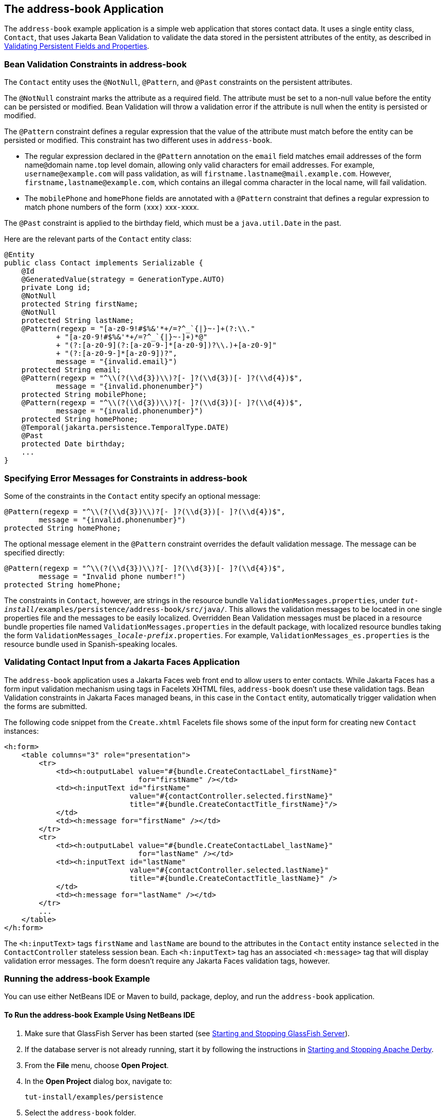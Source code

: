 == The address-book Application

The `address-book` example application is a simple web application that stores contact data.
It uses a single entity class, `Contact`, that uses Jakarta Bean Validation to validate the data stored in the persistent attributes of the entity, as described in xref:persistence-intro/persistence-intro.adoc#_validating_persistent_fields_and_properties[Validating Persistent Fields and Properties].

=== Bean Validation Constraints in address-book

The `Contact` entity uses the `@NotNull`, `@Pattern`, and `@Past` constraints on the persistent attributes.

The `@NotNull` constraint marks the attribute as a required field.
The attribute must be set to a non-null value before the entity can be persisted or modified.
Bean Validation will throw a validation error if the attribute is null when the entity is persisted or modified.

The `@Pattern` constraint defines a regular expression that the value of the attribute must match before the entity can be persisted or modified.
This constraint has two different uses in `address-book`.

* The regular expression declared in the `@Pattern` annotation on the `email` field matches email addresses of the form name``@``domain name``.``top level domain, allowing only valid characters for email addresses.
For example, `username@example.com` will pass validation, as will `firstname.lastname@mail.example.com`.
However, `firstname,\lastname@example.com`, which contains an illegal comma character in the local name, will fail validation.

* The `mobilePhone` and `homePhone` fields are annotated with a `@Pattern` constraint that defines a regular expression to match phone numbers of the form ``(``xxx``)`` xxx``-``xxxx.

The `@Past` constraint is applied to the birthday field, which must be a `java.util.Date` in the past.

Here are the relevant parts of the `Contact` entity class:

[source,java]
----
@Entity
public class Contact implements Serializable {
    @Id
    @GeneratedValue(strategy = GenerationType.AUTO)
    private Long id;
    @NotNull
    protected String firstName;
    @NotNull
    protected String lastName;
    @Pattern(regexp = "[a-z0-9!#$%&'*+/=?^_`{|}~-]+(?:\\."
            + "[a-z0-9!#$%&'*+/=?^_`{|}~-]+)*@"
            + "(?:[a-z0-9](?:[a-z0-9-]*[a-z0-9])?\\.)+[a-z0-9]"
            + "(?:[a-z0-9-]*[a-z0-9])?",
            message = "{invalid.email}")
    protected String email;
    @Pattern(regexp = "^\\(?(\\d{3})\\)?[- ]?(\\d{3})[- ]?(\\d{4})$",
            message = "{invalid.phonenumber}")
    protected String mobilePhone;
    @Pattern(regexp = "^\\(?(\\d{3})\\)?[- ]?(\\d{3})[- ]?(\\d{4})$",
            message = "{invalid.phonenumber}")
    protected String homePhone;
    @Temporal(jakarta.persistence.TemporalType.DATE)
    @Past
    protected Date birthday;
    ...
}
----

=== Specifying Error Messages for Constraints in address-book

Some of the constraints in the `Contact` entity specify an optional message:

[source,java]
----
@Pattern(regexp = "^\\(?(\\d{3})\\)?[- ]?(\\d{3})[- ]?(\\d{4})$",
        message = "{invalid.phonenumber}")
protected String homePhone;
----

The optional message element in the `@Pattern` constraint overrides the default validation message.
The message can be specified directly:

[source,java]
----
@Pattern(regexp = "^\\(?(\\d{3})\\)?[- ]?(\\d{3})[- ]?(\\d{4})$",
        message = "Invalid phone number!")
protected String homePhone;
----

The constraints in `Contact`, however, are strings in the resource bundle `ValidationMessages.properties`, under `_tut-install_/examples/persistence/address-book/src/java/`.
This allows the validation messages to be located in one single properties file and the messages to be easily localized.
Overridden Bean Validation messages must be placed in a resource bundle properties file named `ValidationMessages.properties` in the default package, with localized resource bundles taking the form `ValidationMessages___locale-prefix__.properties`.
For example, `ValidationMessages_es.properties` is the resource bundle used in Spanish-speaking locales.

=== Validating Contact Input from a Jakarta Faces Application

The `address-book` application uses a Jakarta Faces web front end to allow users to enter contacts.
While Jakarta Faces has a form input validation mechanism using tags in Facelets XHTML files, `address-book` doesn't use these validation tags.
Bean Validation constraints in Jakarta Faces managed beans, in this case in the `Contact` entity, automatically trigger validation when the forms are submitted.

The following code snippet from the `Create.xhtml` Facelets file shows some of the input form for creating new `Contact` instances:

[source,xml]
----
<h:form>
    <table columns="3" role="presentation">
        <tr>
            <td><h:outputLabel value="#{bundle.CreateContactLabel_firstName}"
                               for="firstName" /></td>
            <td><h:inputText id="firstName"
                             value="#{contactController.selected.firstName}"
                             title="#{bundle.CreateContactTitle_firstName}"/>
            </td>
            <td><h:message for="firstName" /></td>
        </tr>
        <tr>
            <td><h:outputLabel value="#{bundle.CreateContactLabel_lastName}"
                               for="lastName" /></td>
            <td><h:inputText id="lastName"
                             value="#{contactController.selected.lastName}"
                             title="#{bundle.CreateContactTitle_lastName}" />
            </td>
            <td><h:message for="lastName" /></td>
        </tr>
        ...
    </table>
</h:form>
----

The `<h:inputText>` tags `firstName` and `lastName` are bound to the attributes in the `Contact` entity instance `selected` in the `ContactController` stateless session bean.
Each `<h:inputText>` tag has an associated `<h:message>` tag that will display validation error messages.
The form doesn't require any Jakarta Faces validation tags, however.

=== Running the address-book Example

You can use either NetBeans IDE or Maven to build, package, deploy, and run the `address-book` application.

==== To Run the address-book Example Using NetBeans IDE

. Make sure that GlassFish Server has been started (see xref:intro:usingexamples/usingexamples.adoc#_starting_and_stopping_glassfish_server[Starting and Stopping GlassFish Server]).

. If the database server is not already running, start it by following the instructions in xref:intro:usingexamples/usingexamples.adoc#_starting_and_stopping_apache_derby[Starting and Stopping Apache Derby].

. From the *File* menu, choose *Open Project*.

. In the *Open Project* dialog box, navigate to:
+
----
tut-install/examples/persistence
----

. Select the `address-book` folder.

. Click *Open Project*.

. In the *Projects* tab, right-click the `address-book` project and select *Run*.
+
After the application has been deployed, a web browser window appears at the following URL:
+
----
http://localhost:8080/address-book/
----

. Click Show All Contact Items, then Create New Contact.
Enter values in the fields; then click Save.
+
If any of the values entered violate the constraints in `Contact`, an error message will appear in red beside the field with the incorrect values.

==== To Run the address-book Example Using Maven

. Make sure that GlassFish Server has been started (see xref:intro:usingexamples/usingexamples.adoc#_starting_and_stopping_glassfish_server[Starting and Stopping GlassFish Server]).

. If the database server is not already running, start it by following the instructions in xref:intro:usingexamples/usingexamples.adoc#_starting_and_stopping_apache_derby[Starting and Stopping Apache Derby].

. In a terminal window, go to:
+
----
tut-install/examples/persistence/address-book/
----

. Enter the following command:
+
[source,shell]
----
mvn install
----
+
This will compile and assemble the `address-book` application into a WAR.
The WAR file is then deployed to GlassFish Server.

. Open a web browser window and enter the following URL:
+
----
http://localhost:8080/address-book/
----

. Click Show All Contact Items, then Create New Contact.
Enter values in the fields; then click Save.
+
If any of the values entered violate the constraints in `Contact`, an error message will appear in red beside the field with the incorrect values.
